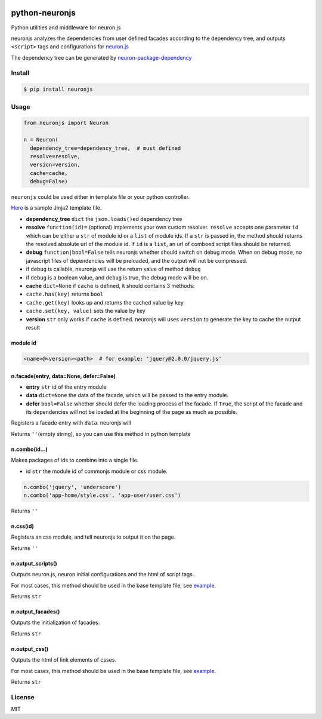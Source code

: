 |Build Status|

python-neuronjs
===============

Python utilities and middleware for neuron.js

neuronjs analyzes the dependencies from user defined facades according
to the dependency tree, and outputs ``<script>`` tags and configurations
for `neuron.js <https://github.com/kaelzhang/neuron>`__

The dependency tree can be generated by
`neuron-package-dependency <https://github.com/kaelzhang/neuron-package-dependency>`__

Install
-------

.. code:: sh

    $ pip install neuronjs

Usage
-----

.. code:: py

    from neuronjs import Neuron

    n = Neuron(
      dependency_tree=dependency_tree,  # must defined
      resolve=resolve,
      version=version,
      cache=cache,
      debug=False)

``neuronjs`` could be used either in template file or your python
controller.

`Here <./sample/sample-jinja.html>`__ is a sample Jinja2 template file.

-  **dependency\_tree** ``dict`` the ``json.loads()``\ ed dependency
   tree
-  **resolve** ``function(id)=`` (optional) implements your own custom
   resolver. ``resolve`` accepts one parameter ``id`` which can be
   either a ``str`` of module id or a ``list`` of module ids. If a
   ``str`` is passed in, the method should returns the resolved absolute
   url of the module id. If ``id`` is a ``list``, an url of comboed
   script files should be returned.
-  **debug** ``function|bool=False`` tells neuronjs whether should
   switch on debug mode. When on debug mode, no javascript files of
   dependencies will be preloaded, and the output will not be
   compressed.
-  if ``debug`` is callable, neuronjs will use the return value of
   method ``debug``
-  if ``debug`` is a boolean value, and ``debug`` is true, the debug
   mode will be on.
-  **cache** ``dict=None`` if ``cache`` is defined, it should contains 3
   methods:
-  ``cache.has(key)`` returns ``bool``
-  ``cache.get(key)`` looks up and returns the cached value by key
-  ``cache.set(key, value)`` sets the value by key
-  **version** ``str`` only works if ``cache`` is defined. neuronjs will
   uses ``version`` to generate the key to cache the output result

module id
^^^^^^^^^

.. code:: js

    <name>@<version><path>  # for example: 'jquery@2.0.0/jquery.js'

n.facade(entry, data=None, defer=False)
^^^^^^^^^^^^^^^^^^^^^^^^^^^^^^^^^^^^^^^

-  **entry** ``str`` id of the entry module
-  **data** ``dict=None`` the data of the facade, which will be passed
   to the entry module.
-  **defer** ``bool=False`` whether should defer the loading process of
   the facade. If ``True``, the script of the facade and its
   dependencies will not be loaded at the beginning of the page as much
   as possible.

Registers a facade entry with ``data``. neuronjs will

Returns ``''``\ (empty string), so you can use this method in python
template

n.combo(id...)
^^^^^^^^^^^^^^

Makes packages of ids to combine into a single file.

-  id ``str`` the module id of commonjs module or css module.

.. code:: js

    n.combo('jquery', 'underscore')
    n.combo('app-home/style.css', 'app-user/user.css')

Returns ``''``

n.css(id)
^^^^^^^^^

Registers an css module, and tell neuronjs to output it on the page.

Returns ``''``

n.output\_scripts()
^^^^^^^^^^^^^^^^^^^

Outputs neuron.js, neuron initial configurations and the html of script
tags.

For most cases, this method should be used in the base template file,
see `example <./sample/sample-jinja.html>`__.

Returns ``str``

n.output\_facades()
^^^^^^^^^^^^^^^^^^^

Outputs the initialization of facades.

Returns ``str``

n.output\_css()
^^^^^^^^^^^^^^^

Outputs the html of link elements of csses.

For most cases, this method should be used in the base template file,
see `example <./sample/sample-jinja.html>`__.

Returns ``str``

License
-------

MIT

.. |Build Status| image:: https://travis-ci.org/kaelzhang/python-neuronjs.svg?branch=master
   :target: https://travis-ci.org/kaelzhang/python-neuronjs
